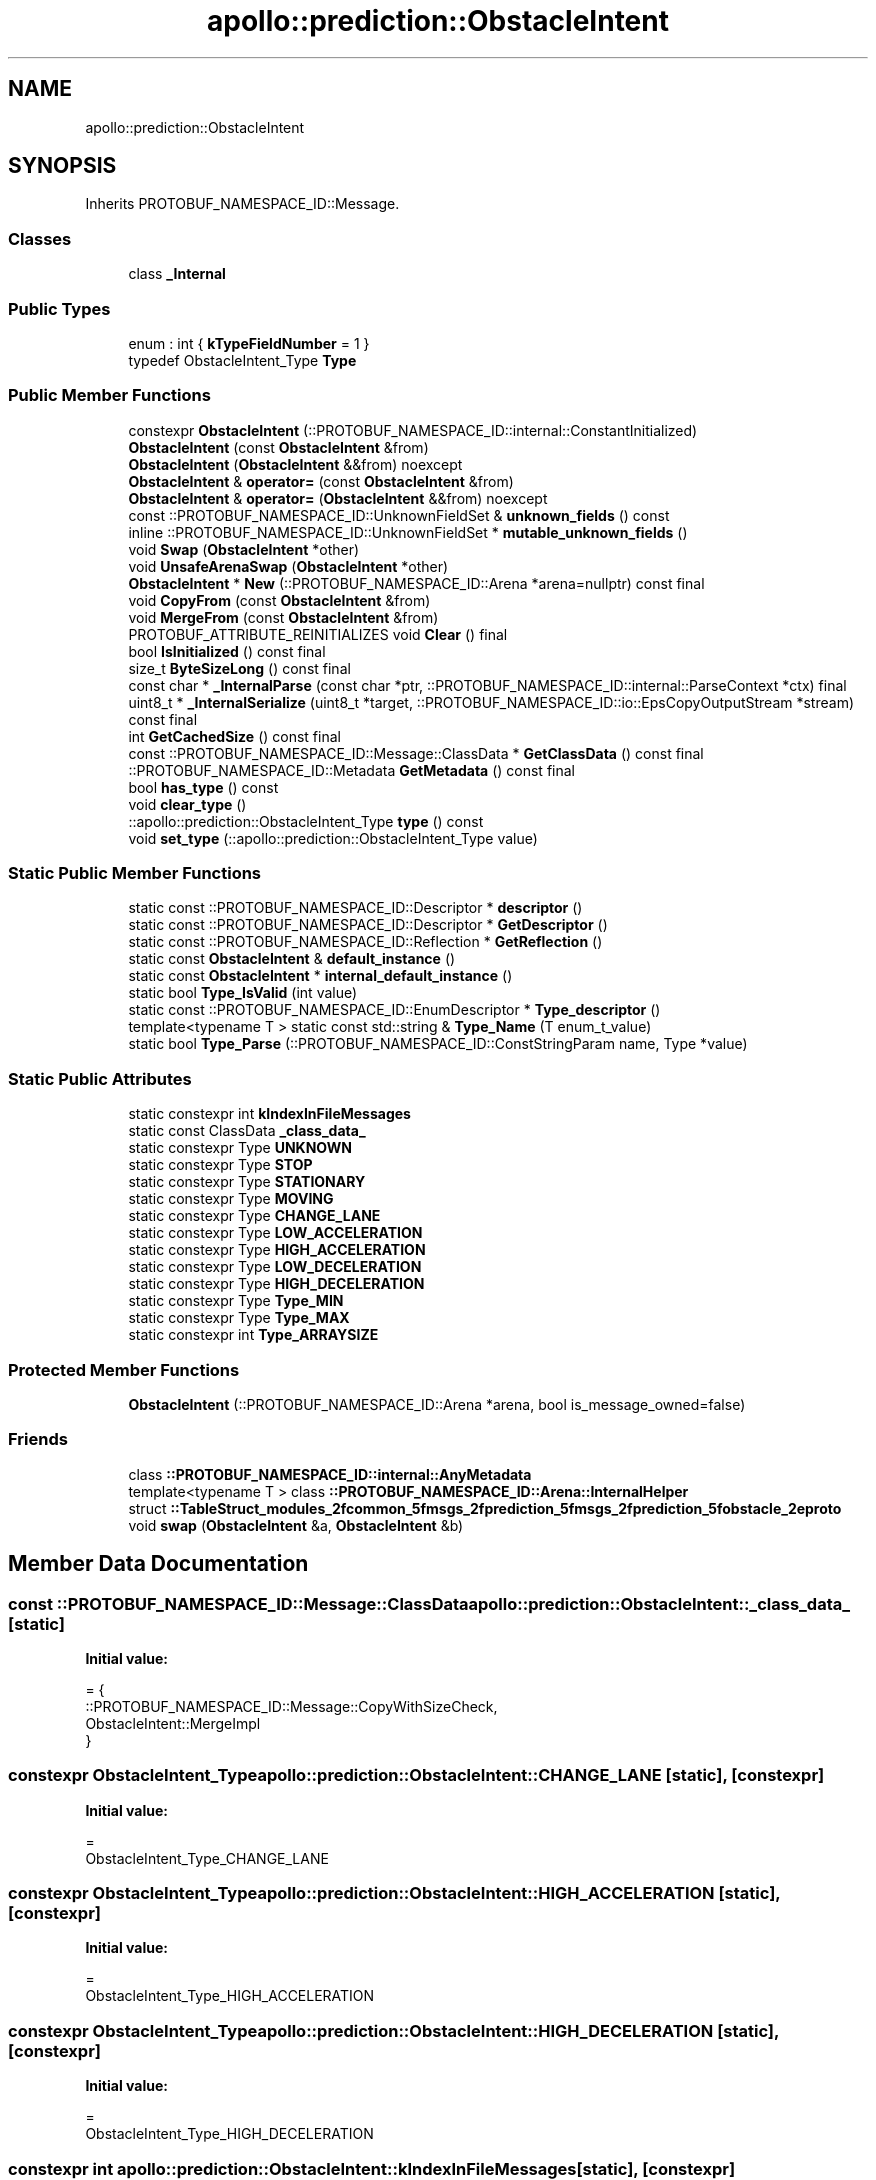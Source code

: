 .TH "apollo::prediction::ObstacleIntent" 3 "Sun Sep 3 2023" "Version 8.0" "Cyber-Cmake" \" -*- nroff -*-
.ad l
.nh
.SH NAME
apollo::prediction::ObstacleIntent
.SH SYNOPSIS
.br
.PP
.PP
Inherits PROTOBUF_NAMESPACE_ID::Message\&.
.SS "Classes"

.in +1c
.ti -1c
.RI "class \fB_Internal\fP"
.br
.in -1c
.SS "Public Types"

.in +1c
.ti -1c
.RI "enum : int { \fBkTypeFieldNumber\fP = 1 }"
.br
.ti -1c
.RI "typedef ObstacleIntent_Type \fBType\fP"
.br
.in -1c
.SS "Public Member Functions"

.in +1c
.ti -1c
.RI "constexpr \fBObstacleIntent\fP (::PROTOBUF_NAMESPACE_ID::internal::ConstantInitialized)"
.br
.ti -1c
.RI "\fBObstacleIntent\fP (const \fBObstacleIntent\fP &from)"
.br
.ti -1c
.RI "\fBObstacleIntent\fP (\fBObstacleIntent\fP &&from) noexcept"
.br
.ti -1c
.RI "\fBObstacleIntent\fP & \fBoperator=\fP (const \fBObstacleIntent\fP &from)"
.br
.ti -1c
.RI "\fBObstacleIntent\fP & \fBoperator=\fP (\fBObstacleIntent\fP &&from) noexcept"
.br
.ti -1c
.RI "const ::PROTOBUF_NAMESPACE_ID::UnknownFieldSet & \fBunknown_fields\fP () const"
.br
.ti -1c
.RI "inline ::PROTOBUF_NAMESPACE_ID::UnknownFieldSet * \fBmutable_unknown_fields\fP ()"
.br
.ti -1c
.RI "void \fBSwap\fP (\fBObstacleIntent\fP *other)"
.br
.ti -1c
.RI "void \fBUnsafeArenaSwap\fP (\fBObstacleIntent\fP *other)"
.br
.ti -1c
.RI "\fBObstacleIntent\fP * \fBNew\fP (::PROTOBUF_NAMESPACE_ID::Arena *arena=nullptr) const final"
.br
.ti -1c
.RI "void \fBCopyFrom\fP (const \fBObstacleIntent\fP &from)"
.br
.ti -1c
.RI "void \fBMergeFrom\fP (const \fBObstacleIntent\fP &from)"
.br
.ti -1c
.RI "PROTOBUF_ATTRIBUTE_REINITIALIZES void \fBClear\fP () final"
.br
.ti -1c
.RI "bool \fBIsInitialized\fP () const final"
.br
.ti -1c
.RI "size_t \fBByteSizeLong\fP () const final"
.br
.ti -1c
.RI "const char * \fB_InternalParse\fP (const char *ptr, ::PROTOBUF_NAMESPACE_ID::internal::ParseContext *ctx) final"
.br
.ti -1c
.RI "uint8_t * \fB_InternalSerialize\fP (uint8_t *target, ::PROTOBUF_NAMESPACE_ID::io::EpsCopyOutputStream *stream) const final"
.br
.ti -1c
.RI "int \fBGetCachedSize\fP () const final"
.br
.ti -1c
.RI "const ::PROTOBUF_NAMESPACE_ID::Message::ClassData * \fBGetClassData\fP () const final"
.br
.ti -1c
.RI "::PROTOBUF_NAMESPACE_ID::Metadata \fBGetMetadata\fP () const final"
.br
.ti -1c
.RI "bool \fBhas_type\fP () const"
.br
.ti -1c
.RI "void \fBclear_type\fP ()"
.br
.ti -1c
.RI "::apollo::prediction::ObstacleIntent_Type \fBtype\fP () const"
.br
.ti -1c
.RI "void \fBset_type\fP (::apollo::prediction::ObstacleIntent_Type value)"
.br
.in -1c
.SS "Static Public Member Functions"

.in +1c
.ti -1c
.RI "static const ::PROTOBUF_NAMESPACE_ID::Descriptor * \fBdescriptor\fP ()"
.br
.ti -1c
.RI "static const ::PROTOBUF_NAMESPACE_ID::Descriptor * \fBGetDescriptor\fP ()"
.br
.ti -1c
.RI "static const ::PROTOBUF_NAMESPACE_ID::Reflection * \fBGetReflection\fP ()"
.br
.ti -1c
.RI "static const \fBObstacleIntent\fP & \fBdefault_instance\fP ()"
.br
.ti -1c
.RI "static const \fBObstacleIntent\fP * \fBinternal_default_instance\fP ()"
.br
.ti -1c
.RI "static bool \fBType_IsValid\fP (int value)"
.br
.ti -1c
.RI "static const ::PROTOBUF_NAMESPACE_ID::EnumDescriptor * \fBType_descriptor\fP ()"
.br
.ti -1c
.RI "template<typename T > static const std::string & \fBType_Name\fP (T enum_t_value)"
.br
.ti -1c
.RI "static bool \fBType_Parse\fP (::PROTOBUF_NAMESPACE_ID::ConstStringParam name, Type *value)"
.br
.in -1c
.SS "Static Public Attributes"

.in +1c
.ti -1c
.RI "static constexpr int \fBkIndexInFileMessages\fP"
.br
.ti -1c
.RI "static const ClassData \fB_class_data_\fP"
.br
.ti -1c
.RI "static constexpr Type \fBUNKNOWN\fP"
.br
.ti -1c
.RI "static constexpr Type \fBSTOP\fP"
.br
.ti -1c
.RI "static constexpr Type \fBSTATIONARY\fP"
.br
.ti -1c
.RI "static constexpr Type \fBMOVING\fP"
.br
.ti -1c
.RI "static constexpr Type \fBCHANGE_LANE\fP"
.br
.ti -1c
.RI "static constexpr Type \fBLOW_ACCELERATION\fP"
.br
.ti -1c
.RI "static constexpr Type \fBHIGH_ACCELERATION\fP"
.br
.ti -1c
.RI "static constexpr Type \fBLOW_DECELERATION\fP"
.br
.ti -1c
.RI "static constexpr Type \fBHIGH_DECELERATION\fP"
.br
.ti -1c
.RI "static constexpr Type \fBType_MIN\fP"
.br
.ti -1c
.RI "static constexpr Type \fBType_MAX\fP"
.br
.ti -1c
.RI "static constexpr int \fBType_ARRAYSIZE\fP"
.br
.in -1c
.SS "Protected Member Functions"

.in +1c
.ti -1c
.RI "\fBObstacleIntent\fP (::PROTOBUF_NAMESPACE_ID::Arena *arena, bool is_message_owned=false)"
.br
.in -1c
.SS "Friends"

.in +1c
.ti -1c
.RI "class \fB::PROTOBUF_NAMESPACE_ID::internal::AnyMetadata\fP"
.br
.ti -1c
.RI "template<typename T > class \fB::PROTOBUF_NAMESPACE_ID::Arena::InternalHelper\fP"
.br
.ti -1c
.RI "struct \fB::TableStruct_modules_2fcommon_5fmsgs_2fprediction_5fmsgs_2fprediction_5fobstacle_2eproto\fP"
.br
.ti -1c
.RI "void \fBswap\fP (\fBObstacleIntent\fP &a, \fBObstacleIntent\fP &b)"
.br
.in -1c
.SH "Member Data Documentation"
.PP 
.SS "const ::PROTOBUF_NAMESPACE_ID::Message::ClassData apollo::prediction::ObstacleIntent::_class_data_\fC [static]\fP"
\fBInitial value:\fP
.PP
.nf
= {
    ::PROTOBUF_NAMESPACE_ID::Message::CopyWithSizeCheck,
    ObstacleIntent::MergeImpl
}
.fi
.SS "constexpr ObstacleIntent_Type apollo::prediction::ObstacleIntent::CHANGE_LANE\fC [static]\fP, \fC [constexpr]\fP"
\fBInitial value:\fP
.PP
.nf
=
    ObstacleIntent_Type_CHANGE_LANE
.fi
.SS "constexpr ObstacleIntent_Type apollo::prediction::ObstacleIntent::HIGH_ACCELERATION\fC [static]\fP, \fC [constexpr]\fP"
\fBInitial value:\fP
.PP
.nf
=
    ObstacleIntent_Type_HIGH_ACCELERATION
.fi
.SS "constexpr ObstacleIntent_Type apollo::prediction::ObstacleIntent::HIGH_DECELERATION\fC [static]\fP, \fC [constexpr]\fP"
\fBInitial value:\fP
.PP
.nf
=
    ObstacleIntent_Type_HIGH_DECELERATION
.fi
.SS "constexpr int apollo::prediction::ObstacleIntent::kIndexInFileMessages\fC [static]\fP, \fC [constexpr]\fP"
\fBInitial value:\fP
.PP
.nf
=
    0
.fi
.SS "constexpr ObstacleIntent_Type apollo::prediction::ObstacleIntent::LOW_ACCELERATION\fC [static]\fP, \fC [constexpr]\fP"
\fBInitial value:\fP
.PP
.nf
=
    ObstacleIntent_Type_LOW_ACCELERATION
.fi
.SS "constexpr ObstacleIntent_Type apollo::prediction::ObstacleIntent::LOW_DECELERATION\fC [static]\fP, \fC [constexpr]\fP"
\fBInitial value:\fP
.PP
.nf
=
    ObstacleIntent_Type_LOW_DECELERATION
.fi
.SS "constexpr ObstacleIntent_Type apollo::prediction::ObstacleIntent::MOVING\fC [static]\fP, \fC [constexpr]\fP"
\fBInitial value:\fP
.PP
.nf
=
    ObstacleIntent_Type_MOVING
.fi
.SS "constexpr ObstacleIntent_Type apollo::prediction::ObstacleIntent::STATIONARY\fC [static]\fP, \fC [constexpr]\fP"
\fBInitial value:\fP
.PP
.nf
=
    ObstacleIntent_Type_STATIONARY
.fi
.SS "constexpr ObstacleIntent_Type apollo::prediction::ObstacleIntent::STOP\fC [static]\fP, \fC [constexpr]\fP"
\fBInitial value:\fP
.PP
.nf
=
    ObstacleIntent_Type_STOP
.fi
.SS "constexpr int apollo::prediction::ObstacleIntent::Type_ARRAYSIZE\fC [static]\fP, \fC [constexpr]\fP"
\fBInitial value:\fP
.PP
.nf
=
    ObstacleIntent_Type_Type_ARRAYSIZE
.fi
.SS "constexpr ObstacleIntent_Type apollo::prediction::ObstacleIntent::Type_MAX\fC [static]\fP, \fC [constexpr]\fP"
\fBInitial value:\fP
.PP
.nf
=
    ObstacleIntent_Type_Type_MAX
.fi
.SS "constexpr ObstacleIntent_Type apollo::prediction::ObstacleIntent::Type_MIN\fC [static]\fP, \fC [constexpr]\fP"
\fBInitial value:\fP
.PP
.nf
=
    ObstacleIntent_Type_Type_MIN
.fi
.SS "constexpr ObstacleIntent_Type apollo::prediction::ObstacleIntent::UNKNOWN\fC [static]\fP, \fC [constexpr]\fP"
\fBInitial value:\fP
.PP
.nf
=
    ObstacleIntent_Type_UNKNOWN
.fi


.SH "Author"
.PP 
Generated automatically by Doxygen for Cyber-Cmake from the source code\&.
